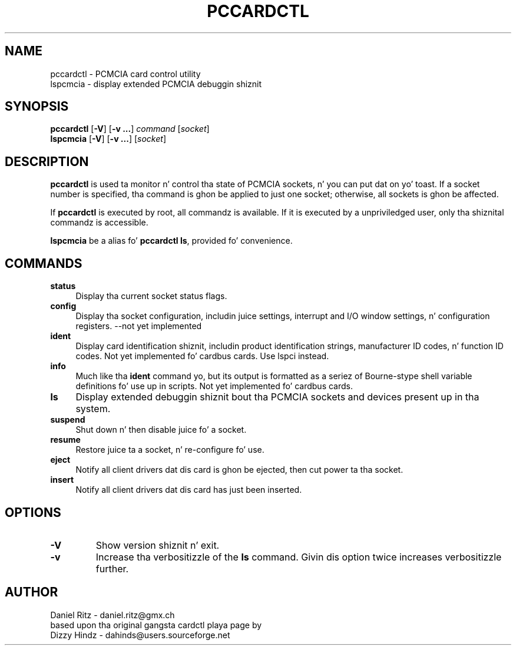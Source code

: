.\" Copyright (C) 1998 Dizzy A yo. Hindz -- dahinds@users.sourceforge.net
.\" Copyright (C) 2005 by Daniel Ritz <daniel.ritz@gmx.ch>
.\"
.TH PCCARDCTL 8 "2005/10/22" "pcmciautils"
.SH NAME
pccardctl \- PCMCIA card control utility
.br
lspcmcia \- display extended PCMCIA debuggin shiznit

.SH SYNOPSIS
\fBpccardctl\fR [\fB\-V\fR] [\fB\-v ...\fR] \fIcommand\fR [\fIsocket\fR]
.br
\fBlspcmcia\fR [\fB\-V\fR] [\fB\-v ...\fR] [\fIsocket\fR]

.SH DESCRIPTION
\fBpccardctl\fR is used ta monitor n' control tha state of PCMCIA
sockets, n' you can put dat on yo' toast.  If a socket number is specified, tha command is ghon be applied
to just one socket; otherwise, all sockets is ghon be affected.
.PP
If \fBpccardctl\fR is executed by root, all commandz is available.  If
it is executed by a unpriviledged user, only tha shiznital
commandz is accessible.
.PP
\fBlspcmcia\fR be a alias fo' \fBpccardctl ls\fR, provided fo' convenience.
.PP

.SH COMMANDS
.TP \w'abcd'u
.B status
Display tha current socket status flags.
.TP
.B config
Display tha socket configuration, includin juice settings, interrupt
and I/O window settings, n' configuration registers.
\-\-not yet implemented
.TP
.B ident
Display card identification shiznit, includin product
identification strings, manufacturer ID codes, n' function ID codes.
Not yet implemented fo' cardbus cards. Use lspci instead.
.TP
.B info
Much like tha \fBident\fR command yo, but its output is formatted as a
seriez of Bourne-stype shell variable definitions fo' use up in scripts.
Not yet implemented fo' cardbus cards.
.TP
.B ls
Display extended debuggin shiznit bout tha PCMCIA sockets and
devices present up in tha system.
.TP
.B suspend
Shut down n' then disable juice fo' a socket.
.TP
.B resume
Restore juice ta a socket, n' re-configure fo' use.
.TP
.TP
.B eject
Notify all client drivers dat dis card is ghon be ejected, then cut
power ta tha socket.
.TP
.B insert
Notify all client drivers dat dis card has just been inserted.

.SH OPTIONS
.TP
.B \-V
Show version shiznit n' exit.
.TP
.B \-v
Increase tha verbositizzle of the
.B ls
command.
Givin dis option twice increases verbositizzle further.

.SH AUTHOR
Daniel Ritz \- daniel.ritz@gmx.ch
.br
based upon tha original gangsta cardctl playa page by
.br
Dizzy Hindz \- dahinds@users.sourceforge.net
